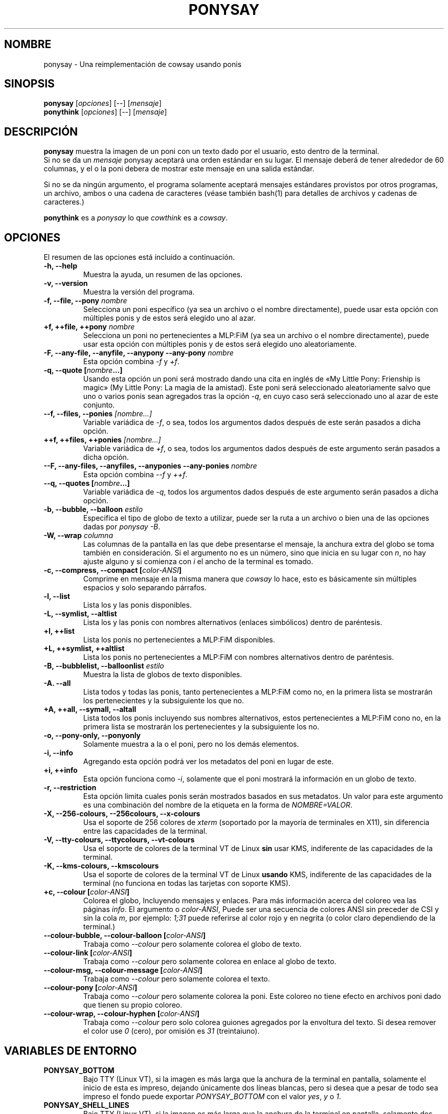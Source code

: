 .TH PONYSAY 6 «09 de noviembre del 2013»
.SH NOMBRE
ponysay \- Una reimplementación de cowsay usando ponis
.SH SINOPSIS
.B ponysay
.RI [ opciones ]
[--]
.RI [ mensaje ]
.br
.B ponythink
.RI [ opciones ]
[--]
.RI [ mensaje ]
.br
.SH DESCRIPCIÓN
.PP
\fBponysay\fP muestra la imagen de un poni con un texto dado por el usuario,
esto dentro de la terminal.
.br
Si no se da un \fImensaje\fP ponysay aceptará una orden estándar en su lugar.
El mensaje deberá de tener alrededor de 60 columnas, y el o la poni debera de
mostrar este mensaje en una salida estándar.
.PP
Si no se da ningún argumento, el programa solamente aceptará mensajes
estándares provistos por otros programas, un archivo, ambos o una cadena de
caracteres (véase también bash(1) para detalles de archivos y cadenas de caracteres.)
.PP
\fBponythink\fP es a \fIponysay\fP lo que \fIcowthink\fP es a \fIcowsay\fP.
.SH OPCIONES
El resumen de las opciones está incluido a continuación.
.TP
.B \-h, \-\-help
Muestra la ayuda, un resumen de las opciones.
.TP
.B \-v, \-\-version
Muestra la versión del programa.
.TP
.B \-f, \-\-file, \-\-pony \fInombre\fP
Selecciona un poni específico (ya sea un archivo o el nombre directamente),
puede usar esta opción con múltiples ponis y de estos será elegido uno al azar.
.TP
.B \+f, \+\+file, \+\+pony \fInombre\fP
Selecciona un poni no pertenecientes a MLP:FiM (ya sea un archivo o el nombre
directamente), puede usar esta opción con múltiples ponis y de estos será
elegido uno aleatoriamente.
.TP
.B \-F, \-\-any\-file, \-\-anyfile, \-\-anypony \-\-any\-pony \fInombre\fP
Esta opción combina \fI-f\fP y \fI+f\fP.
.TP
.B \-q, \-\-quote [\fInombre\fP...]
Usando esta opción un poni será mostrado dando una cita en inglés de
«My Little Pony: Frienship is magic» (My Little Pony: La magia de la amistad).
Este poni será seleccionado aleatoriamente salvo que uno o varios ponis sean
agregados tras la opción \fI-q\fP, en cuyo caso será seleccionado uno al azar 
de este conjunto.
.TP
.B \-\-f, \-\-files, \-\-ponies \fI[nombre...]\fP
Variable variádica de \fI-f\fP, o sea, todos los argumentos dados después de
este serán pasados a dicha opción.
.TP
.B \+\+f, \+\+files, \+\+ponies \fI[nombre...]\fP
Variable variádica de \fI+f\fP, o sea, todos los argumentos dados después de
este argumento serán pasados a dicha opción.
.TP
.B \-\-F, \-\-any\-files, \-\-anyfiles, \-\-anyponies \-\-any\-ponies \fInombre\fP
Esta opción combina \fI--f\fP y \fI++f\fP.
.TP
.B \-\-q, \-\-quotes [\fInombre\fP...]
Variable variádica de \fI-q\fP, todos los argumentos dados después de este
argumento serán pasados a dicha opción.
.TP
.B \-b, \-\-bubble, \-\-balloon \fIestilo\fP
Especifica el tipo de globo de texto a utilizar, puede ser la ruta a un archivo 
o bien una de las opciones dadas por \fIponysay -B\fP.
.TP
.B \-W, \-\-wrap \fIcolumna\fP
Las columnas de la pantalla en las que debe presentarse el mensaje, la anchura
extra del globo se toma también en consideración. Si el argumento no es un número, 
sino que inicia en su lugar con \fIn\fP, no hay ajuste alguno y si comienza
con \fIi\fP el ancho de la terminal es tomado.
.TP
.B \-c, \-\-compress, \-\-compact [\fIcolor-ANSI\fP]
Comprime en mensaje en la misma manera que \fIcowsay\fP lo hace,
esto es básicamente sin múltiples espacios y solo separando párrafos.
.TP
.B \-l, \-\-list
Lista los y las ponis disponibles.
.TP
.B \-L, \-\-symlist, \-\-altlist
Lista los y las ponis con nombres alternativos (enlaces simbólicos) dentro 
de paréntesis.
.TP
.B \+l, \+\+list
Lista los ponis no pertenecientes a MLP:FiM disponibles.
.TP
.B \+L, \+\+symlist, \+\+altlist
Lista los ponis no pertenecientes a MLP:FiM con nombres alternativos dentro 
de paréntesis.
.TP
.B \-B, \-\-bubblelist, \-\-balloonlist \fIestilo\fP
Muestra la lista de globos de texto disponibles.
.TP
.B \-A. \-\-all
Lista todos y todas las ponis, tanto pertenecientes a MLP:FiM como no, en la 
primera lista se mostrarán los pertenecientes y la subsiguiente los que no.
.TP
.B \+A, \+\+all, \-\-symall, \-\-altall
Lista todos los ponis incluyendo sus nombres alternativos, estos pertenecientes 
a MLP:FiM cono no, en la primera lista se mostrarán los pertenecientes y la
subsiguiente los no.
.TP
.B \-o, \-\-pony\-only, \-\-ponyonly
Solamente muestra a la o el poni, pero no los demás elementos.
.TP
.B \-i, \-\-info
Agregando esta opción podrá ver los metadatos del poni en lugar de este.
.TP
.B \+i, \+\+info
Esta opción funciona como \fI-i\fP, solamente que el poni mostrará la 
información en un globo de texto.
.TP
.B \-r, \-\-restriction
Esta opción limita cuales ponis serán mostrados basados en sus metadatos.
Un valor para este argumento es una combinación del nombre de la etiqueta en 
la forma de \fINOMBRE=VALOR\fP.
.TP
.B \-X, \-\-256\-colours, \-\-256colours, \-\-x\-colours
Usa el soporte de 256 colores de \fIxterm\fP (soportado por la mayoría de
terminales en X11), sin diferencia entre las capacidades de la terminal.
.TP
.B \-V, \-\-tty\-colours, \-\-ttycolours, \-\-vt\-colours
Usa el soporte de colores de la terminal VT de Linux \fPsin\fP usar KMS, indiferente
de las capacidades de la terminal.
.TP
.TP
.B \-K, \-\-kms\-colours, \-\-kmscolours
Usa el soporte de colores de la terminal VT de Linux \fPusando\fP KMS, indiferente 
de las capacidades de la terminal (no funciona en todas las tarjetas con soporte KMS).
.TP
.B \+c, \-\-colour [\fIcolor-ANSI\fP]
Colorea el globo, Incluyendo mensajes y enlaces.
Para más información acerca del coloreo vea las páginas \fIinfo\fP.
El argumento o \fIcolor-ANSI\fP, Puede ser una secuencia de colores ANSI 
sin preceder de CSI y sin la cola \fIm\fP, por ejemplo: \fI1;31\fP puede 
referirse al color rojo y en negrita (o color claro dependiendo de la terminal.)
.TP
.B \-\-colour\-bubble, \-\-colour\-balloon [\fIcolor-ANSI\fP]
Trabaja como \fI\--colour\fP pero solamente colorea el globo de texto.
.TP
.B \-\-colour\-link [\fIcolor-ANSI\fP]
Trabaja como \fI--colour\fP pero solamente colorea en enlace al globo de texto.
.TP
.B \-\-colour\-msg, \-\-colour\-message [\fIcolor-ANSI\fP]
Trabaja como \fI--colour\fP pero solamente colorea el texto.
.TP
.B \-\-colour\-pony [\fIcolor-ANSI\fP]
Trabaja como \fI--colour\fP pero solamente colorea la poni.
Este coloreo no tiene efecto en archivos poni dado que tienen su propio coloreo.
.TP
.B \-\-colour\-wrap, \-\-colour\-hyphen [\fIcolor-ANSI\fP]
Trabaja como \fI--colour\fP pero solo colorea guiones agregados por la 
envoltura del texto.
Si desea remover el color use \fI0\fP (cero), 
por omisión es \fI31\fP (treintaiuno).
.SH VARIABLES DE ENTORNO
.TP
.B PONYSAY_BOTTOM
Bajo TTY (Linux VT), si la imagen es más larga que la anchura de la terminal 
en pantalla, solamente el inicio de esta es impreso, dejando únicamente dos
líneas blancas, pero si desea que a pesar de todo sea impreso el fondo puede
exportar \fIPONYSAY_BOTTOM\fP con el valor \fIyes\fP, \fIy\fP o \fI1\fP.
.TP
.B PONYSAY_SHELL_LINES
Bajo TTY (Linux VT), si la imagen es más larga que la anchura de la terminal
en pantalla, solamente dos líneas blancas serán impresas.
Si desea más o menos líneas blancas, puede exportar \fIPONYSAY_SHELL_LINES\fP
con el valor de cuantas desea.
.TP
.B PONYSAY_FULL_WIDTH
Puede exportar \fIPONYSAY_FULL_WIDTH\fP con el valor \fIyes\fP, \fIy\fP o 
\fI1\fP, si desea que la salida sea truncada para que calce en la terminal.
.TP
.B PONYSAY_TRUNCATE_HEIGHT
Exporte \fIPONYSAY_TRUNCATE_HEIGHT\fP con el valor \fIyes\fP, \fIy\fP o 
\fI1\fP, si desea truncar la salida en el largo aun si no se está dentro de 
una terminal \fIponysay\fP bajo TTY.
.TP
.B PONYSAY_UCS_ME
Exporte \fIPONYSAY_UCS_ME\fP con el valor \fIyes\fP, \fIy\fP o \fI1\fP, si es 
que busca «simular enlaces simbólicos» a ponis usando 
«Universal Character Set» (Conjunto de Caracteres Universal) [UCS] apuntando a 
sus nombres.
.TP
.B PONYSAY_KMS_PALETTE, PONYSAY_KMS_PALETTE_CMD
\fIPONYSAY_KMS_PALETTE\fP o \fIPONYSAY_KMS_PALETTE_CMD\fP es usado para llamar a
ponysay usando la paleta TTY tal cual es, esto es usado para mostrar a las ponis
usando la mejor calidad de colores posible si esta bajo TTY y si su vídeo 
soporta «Kernel Mode Seting» (KMS) y este está activo.
.TP
.B PONYSAY_TYPO_LIMIT
\fIponysay\fP es capaz de autocorregir nombres mal escritos y tipos de globo de 
texto sin considerar la trasposición de texto, por omisión si la distancia 
ponderada es mayor a 5 (cinco) para la palabra más cercana, entonces es 
ignorada la autocorrección.
Este limite puede ser cambiado si se exporta un numero a la variable 
\fIPONYSAY_TYPO_LIMIT\fI; Dejando este valor en 0 se desactiva la 
autocorrección.
.TP
.B PONYSAY_WRAP_HYPHEN
Puede exportar lo que usará ponysay en lugar del guion cuando se envuelven 
los mensajes.
.TP
.B PONYSAY_WRAP_LIMIT
Define cuan larga deberá ser la palabra para que se utilice el guion.
Esta se utilizará para envolver palabras que son muy largas para que así 
la salida sea lo mejor posible.
Esta no es la única condición bajo la cual puede ser cortada una palabra, 
también podrá cortarse si la palabra no puede encajar de otra manera.
.TP
.B PONYSAY_WRAP_EXCEED
Define cuan larga puede llegar a ser una palabra antes de que sea cortada con 
un guion.
Esta opción es usada en conjunto con \fIPONYSAY_WRAP_LIMIT\fP.
.SH FALLOS
.nf
Los fallos pueden ser reportados en
.br
<\fBhttps://github.com/erkin/ponysay/issues\fP>.
.SH VÉASE TAMBIÉN
.BR cowsay (0),
.BR fortune (0),
.BR ponysay-tool (0),
.BR `info\ ponysay`.
.br
.SH AUTOR
ponysay fue escrito por Erkin Batu Altunbaş <erkinbatu@gmail.com>
con la ayuda de Mattias Andrée, Elis Axelsson, Sven-Hendrik Haase,
Pablo Lezaeta, Jan Alexander Steffens y otros.
.\" véase también el archivo CREDITS para la lista completa.
.PP
Este manual originalmente fue escrito por Louis Taylor <kragniz@gmail.com>
para el proyecto Debian GNU/Linux (y puede ser usado por otros), y editado por
los autores de ponysay para el lanzamiento oficial de este.
.br
La actual traducción al español fue escrita por Pablo Lezaeta <prflr88@gmail.com>.
.br
.PP
Este programa está licenciado bajo la «Licencia Pública General de GNU versión 3 o superior» GNU GPLv3+
.\" Véase también el archivo COPYING para ver la licencia completa.
